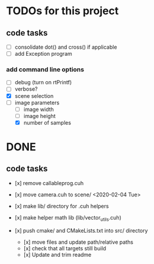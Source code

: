 
* TODOs for this project

** code tasks

- [ ] consolidate dot() and cross() if applicable
- [ ] add Exception program

*** add command line options

 - [ ] debug (turn on rtPrintf)
 - [ ] verbose?
 - [X] scene selection
 - [-] image parameters
   - [ ] image width
   - [ ] image height
   - [X] number of samples


* DONE

** code tasks

- [x] remove callableprog.cuh
- [x] move camera.cuh to scene/ <2020-02-04 Tue>
- [x] make lib/ directory for .cuh helpers
- [x] make helper math lib (lib/vector_utils.cuh)

- [x] push cmake/ and CMakeLists.txt into src/ directory
  - [x] move files and update path/relative paths
  - [x] check that all targets still build
  - [x] Update and trim readme
